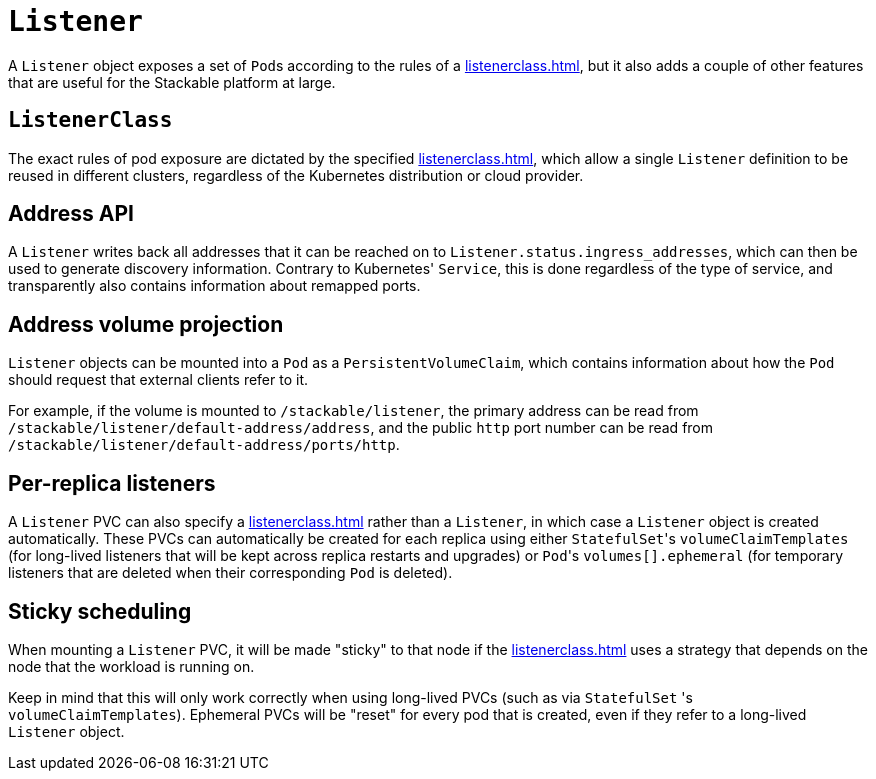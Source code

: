 = `Listener`

A `Listener` object exposes a set of ``Pod``s according to the rules of a xref:listenerclass.adoc[], but it also adds a couple of other
features that are useful for the Stackable platform at large.

== `ListenerClass`

The exact rules of pod exposure are dictated by the specified xref:listenerclass.adoc[], which allow a single `Listener` definition to be reused in different clusters, regardless of the Kubernetes distribution or cloud provider.

== Address API

A `Listener` writes back all addresses that it can be reached on to `Listener.status.ingress_addresses`, which can then be used to generate discovery information. Contrary to Kubernetes' `Service`, this is done regardless of the type of service, and transparently also contains information about remapped ports.

== Address volume projection

`Listener` objects can be mounted into a `Pod` as a `PersistentVolumeClaim`, which contains information about how the `Pod` should request that external clients refer to it.

For example, if the volume is mounted to `/stackable/listener`, the primary address can be read from  `/stackable/listener/default-address/address`, and the public `http` port number can be read from `/stackable/listener/default-address/ports/http`.

== Per-replica listeners

A `Listener` PVC can also specify a xref:listenerclass.adoc[] rather than a `Listener`, in which case a `Listener` object is created
automatically. These PVCs can automatically be created for each replica using either ``StatefulSet``'s `volumeClaimTemplates` (for long-lived listeners that will
be kept across replica restarts and upgrades) or ``Pod``'s `volumes[].ephemeral` (for temporary listeners that are deleted when their corresponding `Pod` is deleted).

== Sticky scheduling

When mounting a `Listener` PVC, it will be made "sticky" to that node if the xref:listenerclass.adoc[] uses a strategy that depends on the node
that the workload is running on.

Keep in mind that this will only work correctly when using long-lived PVCs (such as via `StatefulSet` 's `volumeClaimTemplates`). Ephemeral PVCs
will be "reset" for every pod that is created, even if they refer to a long-lived `Listener` object.
